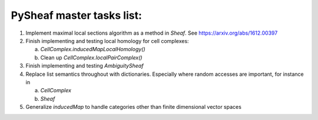 PySheaf master tasks list:
==========================

1. Implement maximal local sections algorithm as a method in `Sheaf`.  See `<https://arxiv.org/abs/1612.00397>`_

2. Finish implementing and testing local homology for cell complexes:
   
   a. `CellComplex.inducedMapLocalHomology()`
    
   b. Clean up `CellComplex.localPairComplex()`

3. Finish implementing and testing `AmbiguitySheaf`

4. Replace list semantics throughout with dictionaries.  Especially where random accesses are important, for instance in
   
   a. `CellComplex`
      
   b. `Sheaf`

5. Generalize `inducedMap` to handle categories other than finite dimensional vector spaces
